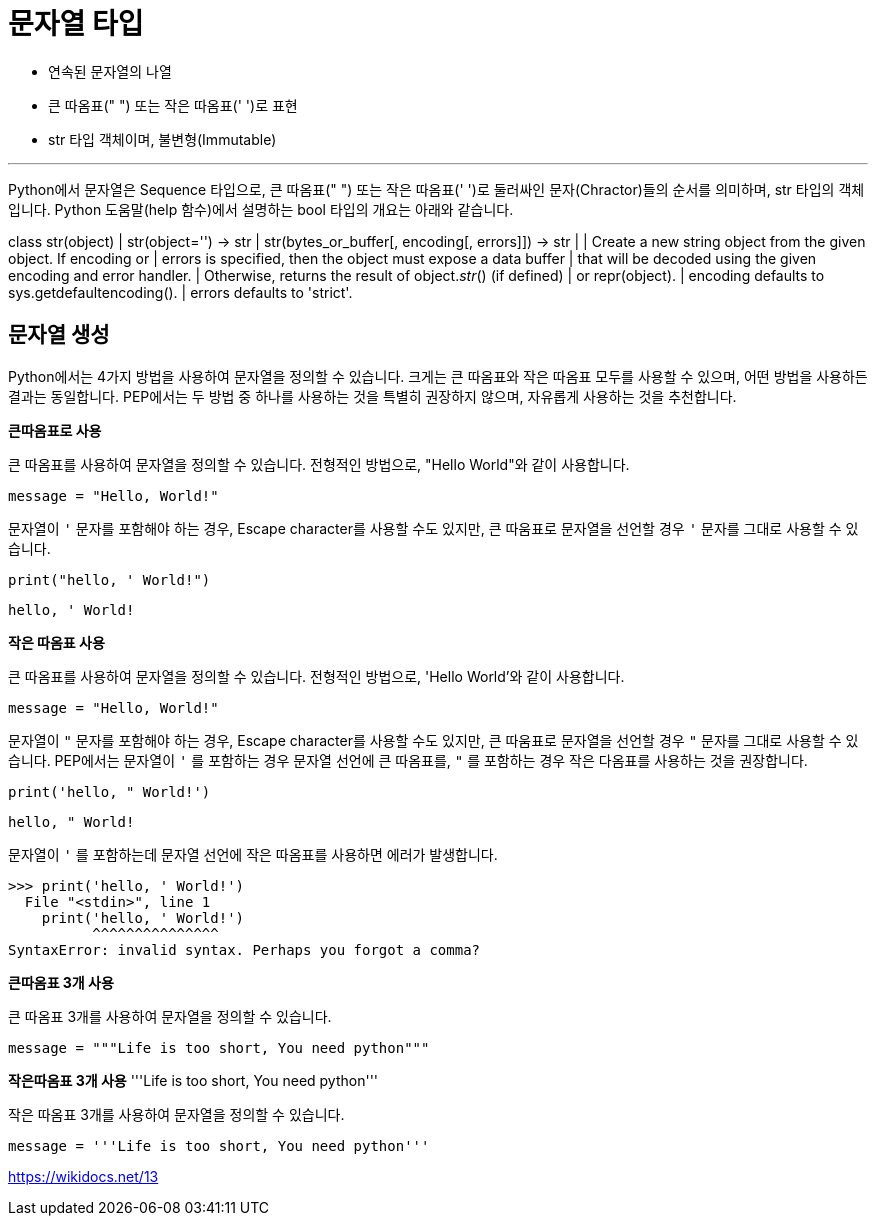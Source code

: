 = 문자열 타입

* 연속된 문자열의 나열
* 큰 따옴표(" ") 또는 작은 따옴표(' ')로 표현
* str 타입 객체이며, 불변형(Immutable)

---

Python에서 문자열은 Sequence 타입으로, 큰 따옴표(" ") 또는 작은 따옴표(' ')로 둘러싸인 문자(Chractor)들의 순서를 의미하며, str 타입의 객체입니다. Python 도움말(help 함수)에서 설명하는 bool 타입의 개요는 아래와 같습니다.

class str(object)
 |  str(object='') -> str
 |  str(bytes_or_buffer[, encoding[, errors]]) -> str
 |
 |  Create a new string object from the given object. If encoding or
 |  errors is specified, then the object must expose a data buffer
 |  that will be decoded using the given encoding and error handler.
 |  Otherwise, returns the result of object.__str__() (if defined)
 |  or repr(object).
 |  encoding defaults to sys.getdefaultencoding().
 |  errors defaults to 'strict'.

== 문자열 생성

Python에서는 4가지 방법을 사용하여 문자열을 정의할 수 있습니다. 크게는 큰 따옴표와 작은 따옴표 모두를 사용할 수 있으며, 어떤 방법을 사용하든 결과는 동일합니다. PEP에서는 두 방법 중 하나를 사용하는 것을 특별히 권장하지 않으며, 자유롭게 사용하는 것을 추천합니다.

**큰따옴표로 사용**

큰 따옴표를 사용하여 문자열을 정의할 수 있습니다. 전형적인 방법으로, "Hello World"와 같이 사용합니다.

[source, python]
----
message = "Hello, World!"
----

문자열이 `'` 문자를 포함해야 하는 경우, Escape character를 사용할 수도 있지만, 큰 따움표로 문자열을 선언할 경우 `'` 문자를 그대로 사용할 수 있습니다. 

[source, python]
----
print("hello, ' World!")
----

----
hello, ' World!
----

**작은 따옴표 사용**

큰 따옴표를 사용하여 문자열을 정의할 수 있습니다. 전형적인 방법으로, 'Hello World'와 같이 사용합니다.

[source, python]
----
message = "Hello, World!"
----

문자열이 `"` 문자를 포함해야 하는 경우, Escape character를 사용할 수도 있지만, 큰 따움표로 문자열을 선언할 경우 `"` 문자를 그대로 사용할 수 있습니다. PEP에서는 문자열이 `'` 를 포함하는 경우 문자열 선언에 큰 따옴표를, `"` 를 포함하는 경우 작은 다옴표를 사용하는 것을 권장합니다.

[source, python]
----
print('hello, " World!')
----

----
hello, " World!
----

문자열이 `'` 를 포함하는데 문자열 선언에 작은 따옴표를 사용하면 에러가 발생합니다.

----
>>> print('hello, ' World!')
  File "<stdin>", line 1
    print('hello, ' World!')
          ^^^^^^^^^^^^^^^
SyntaxError: invalid syntax. Perhaps you forgot a comma?
----

**큰따옴표 3개 사용**

큰 따옴표 3개를 사용하여 문자열을 정의할 수 있습니다.

[source, python]
----
message = """Life is too short, You need python"""
----

**작은따옴표 3개 사용**
'''Life is too short, You need python'''

작은 따옴표 3개를 사용하여 문자열을 정의할 수 있습니다.

[source, python]
----
message = '''Life is too short, You need python'''
----



https://wikidocs.net/13